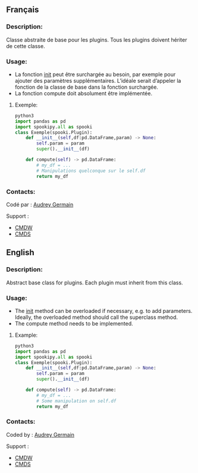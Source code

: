 ** Français

*** Description:

Classe abstraite de base pour les plugins. 
Tous les plugins doivent hériter de cette classe.

*** Usage:
- La fonction __init__ peut être surchargée au besoin, par exemple pour ajouter des paramètres supplémentaires. L’idéale serait d’appeler la fonction de la classe de base dans la fonction surchargée.
- La fonction compute doit absolument être implémentée.

**** Exemple:

    #+BEGIN_SRC python
        python3
        import pandas as pd
        import spookipy.all as spooki
        class Exemple(spooki.Plugin):
            def __init__(self,df:pd.DataFrame,param) -> None:
                self.param = param
                super().__init__(df)

            def compute(self) -> pd.DataFrame:
                # my_df = ...
                # Manipulations quelconque sur le self.df 
                return my_df
    #+END_SRC

*** Contacts:

    Codé par :
        [[https://wiki.cmc.ec.gc.ca/wiki/User:Germaina][Audrey Germain]]

    Support :
        - [[https://wiki.cmc.ec.gc.ca/wiki/CMDW][CMDW]]
        - [[https://wiki.cmc.ec.gc.ca/wiki/CMDS][CMDS]]

** English

*** Description:

Abstract base class for plugins.
Each plugin must inherit from this class.

*** Usage:
- The __init__ method can be overloaded if necessary, e.g. to add parameters. Ideally, the overloaded method should call the superclass method.
- The compute method needs to be implemented.

**** Example:

    #+BEGIN_SRC python
        python3
        import pandas as pd
        import spookipy.all as spooki
        class Exemple(spooki.Plugin):
            def __init__(self,df:pd.DataFrame,param) -> None:
                self.param = param
                super().__init__(df)

            def compute(self) -> pd.DataFrame:
                # my_df = ...
                # Some manipulation on self.df 
                return my_df
    #+END_SRC

*** Contacts:

    Coded by :
        [[https://wiki.cmc.ec.gc.ca/wiki/User:Germaina][Audrey Germain]]

    Support :
        - [[https://wiki.cmc.ec.gc.ca/wiki/CMDW][CMDW]]
        - [[https://wiki.cmc.ec.gc.ca/wiki/CMDS][CMDS]]

